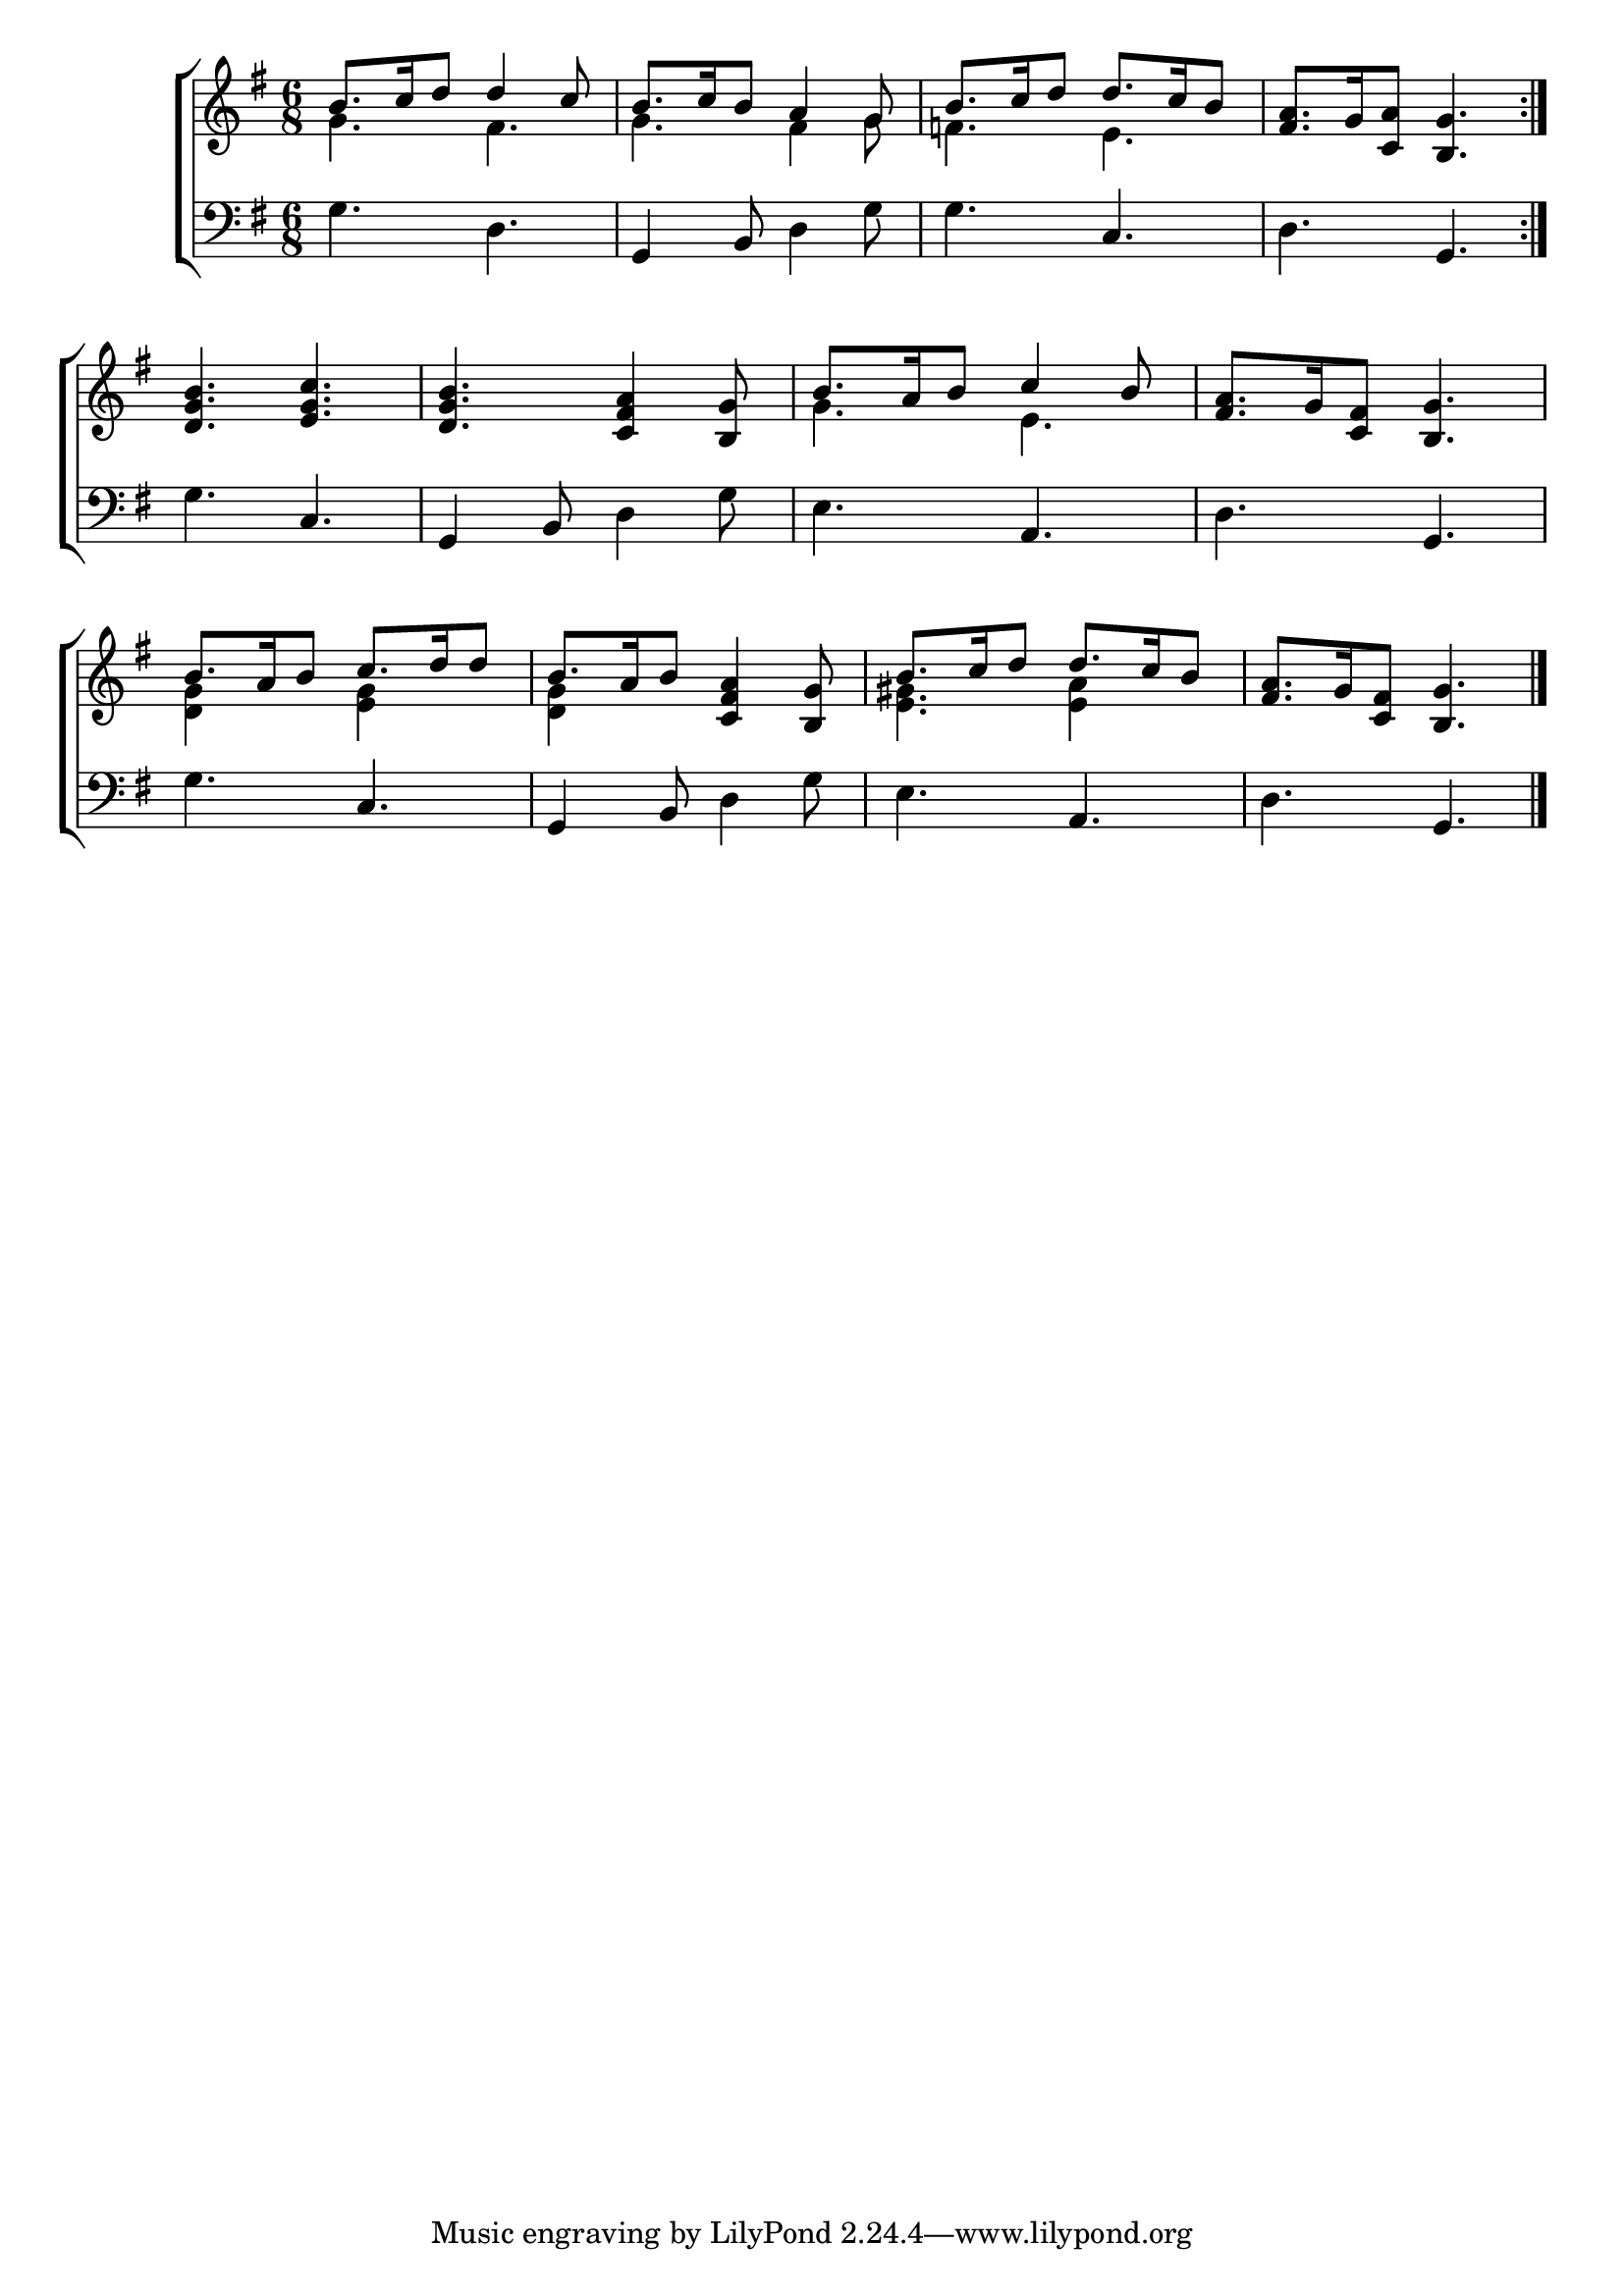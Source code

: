 \version "2.24.0"
\language "english"

global = {
	\time 6/8
	\key g \major
}

mBreak = { \break }

\header {
%	title = \markup {\medium \caps "Title."}
%	poet = ""
%	composer = ""

%	meter = \markup {\italic ""}
%	arranger = ""
}
\score {

	\new ChoirStaff {
	<<
		\new Staff = "up"  {
		<<
			\global
			\new 	Voice = "one" 	\fixed c' {
				\voiceOne
				\repeat volta 2 { b8. c'16 d'8 d'4 c'8 | b8. c'16 b8 a4 g8 | 
				b8. c'16 d'8 d'8. c'16 b8 | <fs a>8. g16 <c a>8 <b, g>4. \bar ":|." |} \mBreak
				<d g b>4. <e g c'> | <d g b> <c fs a>4 <b, g>8 | 
				b8. a16 b8 c'4 b8 | <fs a>8. g16 <c fs>8 <b, g>4. | \mBreak b8. a16 b8 c'8. d'16 d'8 | 
				b8. a16 b8 <c fs a>4 <b, g>8 | b8. c'16 d'8 d'8. c'16 b8 | 
				<fs a>8. g16 <c fs>8 <b, g>4. \fine |
			}	% end voice one
			\new Voice  \fixed c' {
				\voiceTwo
				g4. fs | g fs4 g8 | f4. e | s2. |
				s2. *2 | g4. e | s2. | <d g>4 s8 <e g>4 s8 |
				<d g>4 s2 | <e gs>4. <e a>4 s8 | s2. |
			} % end voice two
		>>
		} % end staff up
		
		\new Lyrics \lyricmode {	% verse one
		  
		}	% end lyrics verse one
		
		\new   Staff = "down" {
		<<
			\clef bass
			\global
			\new Voice {
				%\voiceThree
				g4. d | g,4 b,8 d4 g8 | g4. c | d g, |
				g c | g,4 b,8 d4 g8 | e4. a, | d g, | g c |
				g,4 b,8 d4 g8 | e4. a, | d g, | \fine
			} % end voice three

		>>
		} % end staff down
	>>
	} % end choir staff

	\layout{
		\context{
			\Score {
			\omit  BarNumber
			%\override LyricText.self-alignment-X = #LEFT
			\override Staff.Rest.voiced-position=0
			}%end score
		}%end context
	}%end layout

}%end score